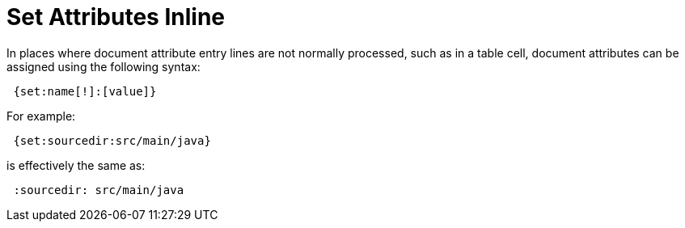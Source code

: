 = Set Attributes Inline

In places where document attribute entry lines are not normally processed, such as in a table cell, document attributes can be assigned using the following syntax:

[source]
 {set:name[!]:[value]}

For example:

[source]
 {set:sourcedir:src/main/java}

is effectively the same as:

[source]
 :sourcedir: src/main/java
